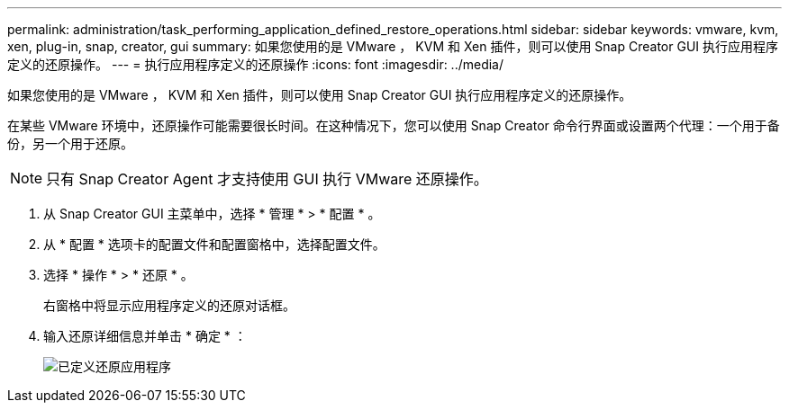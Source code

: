 ---
permalink: administration/task_performing_application_defined_restore_operations.html 
sidebar: sidebar 
keywords: vmware, kvm, xen, plug-in, snap, creator, gui 
summary: 如果您使用的是 VMware ， KVM 和 Xen 插件，则可以使用 Snap Creator GUI 执行应用程序定义的还原操作。 
---
= 执行应用程序定义的还原操作
:icons: font
:imagesdir: ../media/


[role="lead"]
如果您使用的是 VMware ， KVM 和 Xen 插件，则可以使用 Snap Creator GUI 执行应用程序定义的还原操作。

在某些 VMware 环境中，还原操作可能需要很长时间。在这种情况下，您可以使用 Snap Creator 命令行界面或设置两个代理：一个用于备份，另一个用于还原。


NOTE: 只有 Snap Creator Agent 才支持使用 GUI 执行 VMware 还原操作。

. 从 Snap Creator GUI 主菜单中，选择 * 管理 * > * 配置 * 。
. 从 * 配置 * 选项卡的配置文件和配置窗格中，选择配置文件。
. 选择 * 操作 * > * 还原 * 。
+
右窗格中将显示应用程序定义的还原对话框。

. 输入还原详细信息并单击 * 确定 * ：
+
image::../media/restore_application_defined.gif[已定义还原应用程序]


